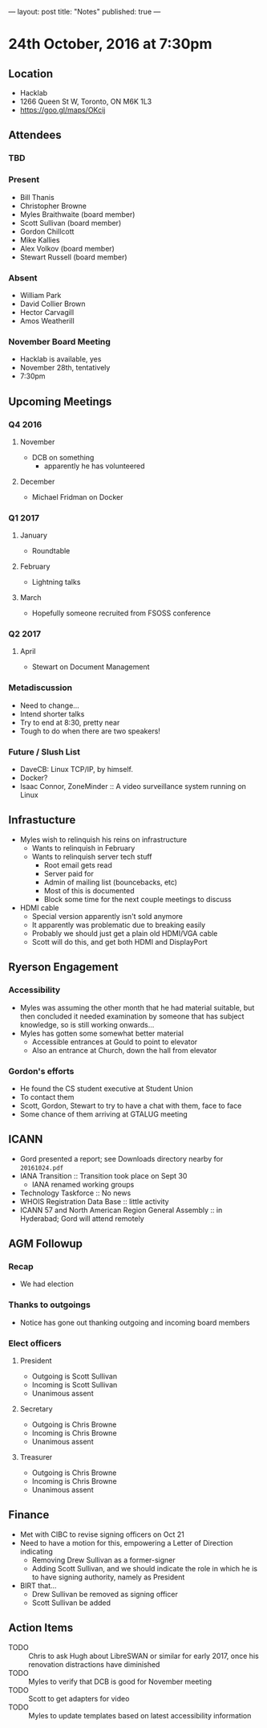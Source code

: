---
layout: post
title: "Notes"
published: true
---

* 24th October, 2016 at 7:30pm

** Location
  - Hacklab
  - 1266 Queen St W, Toronto, ON M6K 1L3
  - <https://goo.gl/maps/OKcij>
    
** Attendees
   
*** TBD


*** Present

- Bill Thanis
- Christopher Browne
- Myles Braithwaite  (board member)
- Scott Sullivan (board member)
- Gordon Chillcott
- Mike Kallies
- Alex Volkov (board member)
- Stewart Russell (board member)
*** Absent
- William Park
- David Collier Brown
- Hector Carvagill
- Amos Weatherill

*** November Board Meeting
  - Hacklab is available, yes
  - November 28th, tentatively
  - 7:30pm

** Upcoming Meetings

*** Q4 2016
**** November
  - DCB on something
    - apparently he has volunteered

**** December
  - Michael Fridman on Docker
    
*** Q1 2017
**** January
  - Roundtable

**** February
  - Lightning talks

**** March
  - Hopefully someone recruited from FSOSS conference

*** Q2 2017

**** April
  - Stewart on Document Management

*** Metadiscussion
  - Need to change...
  - Intend shorter talks
  - Try to end at 8:30, pretty near
  - Tough to do when there are two speakers!

*** Future / Slush List

  - DaveCB: Linux TCP/IP, by himself.
  - Docker?
  - Isaac Connor, ZoneMinder :: A video surveillance system running on Linux
       
** Infrastucture
  - Myles wish to relinquish his reins on infrastructure
    - Wants to relinquish in February
    - Wants to relinquish server tech stuff
      - Root email gets read
      - Server paid for
      - Admin of mailing list (bouncebacks, etc)
      - Most of this is documented
      - Block some time for the next couple meetings to discuss
  - HDMI cable
    - Special version apparently isn't sold anymore
    - It apparently was problematic due to breaking easily
    - Probably we should just get a plain old HDMI/VGA cable
    - Scott will do this, and get both HDMI and DisplayPort

** Ryerson Engagement
*** Accessibility
 - Myles was assuming the other month that he had material suitable, but then concluded it needed examination by someone that has subject knowledge, so is still working onwards...
 - Myles has gotten some somewhat better material
   - Accessible entrances at Gould to point to elevator
   - Also an entrance at Church, down the hall from elevator
*** Gordon's efforts
 - He found the CS student executive at Student Union
 - To contact them
 - Scott, Gordon, Stewart to try to have a chat with them, face to face
 - Some chance of them arriving at GTALUG meeting
** ICANN
 - Gord presented a report; see Downloads directory nearby for ~20161024.pdf~
 - IANA Transition :: Transition took place on Sept 30
   - IANA renamed working groups
 - Technology Taskforce :: No news
 - WHOIS Registration Data Base :: little activity
 - ICANN 57 and North American Region General Assembly :: in Hyderabad; Gord will attend remotely
      
** AGM Followup
*** Recap
  - We had election
*** Thanks to outgoings
  - Notice has gone out thanking outgoing and incoming board members
*** Elect officers
**** President
  - Outgoing is Scott Sullivan
  - Incoming is Scott Sullivan
  - Unanimous assent
**** Secretary
  - Outgoing is Chris Browne
  - Incoming is Chris Browne
  - Unanimous assent
**** Treasurer
  - Outgoing is Chris Browne
  - Incoming is Chris Browne
  - Unanimous assent
** Finance
  - Met with CIBC to revise signing officers on Oct 21
  - Need to have a motion for this, empowering a Letter of Direction indicating
    - Removing Drew Sullivan as a former-signer
    - Adding Scott Sullivan, and we should indicate the role in which he is to have signing authority, namely as President

  - BIRT that...
    - Drew Sullivan be removed as signing officer
    - Scott Sullivan be added

** Action Items
  - TODO :: Chris to ask Hugh about LibreSWAN or similar for early 2017, once his renovation distractions have diminished
  - TODO :: Myles to verify that DCB is good for November meeting
  - TODO :: Scott to get adapters for video
  - TODO :: Myles to update templates based on latest accessibility information
